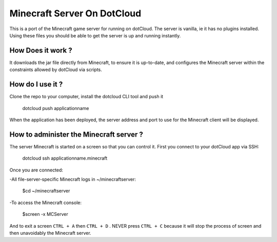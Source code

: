 Minecraft Server On DotCloud
============================

This is a port of the Minecraft game server for running on dotCloud. The server is vanilla, ie it has no plugins installed. Using these files you should be able to get the server is up and running instantly.

How Does it work ?
-------------------

It downloads the jar file directly from Minecraft, to ensure it is up-to-date, and configures the Minecraft server within the constraints allowed by dotCloud via scripts.

How do I use it ?
--------------------

Clone the repo to your computer, install the dotcloud CLI tool and push it

	dotcloud push applicationname 

When the application has been deployed, the server address and port to use for the Minecraft client will be displayed.

How to administer the Minecraft server ?
------------------------------------------

The server Minecraft is started on a screen so that you can control it. First you connect to your dotCloud app via SSH:

	dotcloud ssh applicationname.minecraft

Once you are connected: 

-All file-server-specific Minecraft logs in ~/minecraftserver:

	$cd ~/minecraftserver

-To access the Minecraft console:

	$screen -x MCServer

And to exit a screen ``CTRL + A`` then ``CTRL + D`` . NEVER press ``CTRL + C`` because it will stop the process of screen and then unavoidably the Minecraft server.
